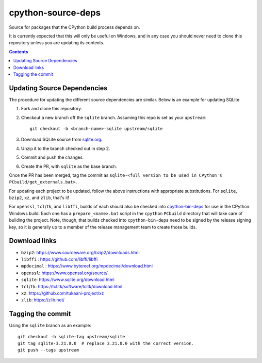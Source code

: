 cpython-source-deps
===================

Source for packages that the CPython build process depends on.

It is currently expected that this will only be useful on Windows,
and in any case you should never need to clone this repository
unless you are updating its contents.

.. contents::

Updating Source Dependencies
----------------------------

The procedure for updating the different source dependencies are similar.  Below
is an example for updating SQLite::


1. Fork and clone this repository.

2. Checkout a new branch off the ``sqlite`` branch. Assuming this repo is set
   as your ``upstream``::

      git checkout -b <branch-name>-sqlite upstream/sqlite

3. Download SQLite source from `sqlite.org <https://www.sqlite.org>`_.

4. Unzip it to the branch checked out in step 2.

5. Commit and push the changes.

6. Create the PR, with ``sqlite`` as the base branch.

Once the PR has been merged, tag the commit as
``sqlite-<full version to be used in CPython's PCbuild/get_externals.bat>``.

For updating each project to be updated, follow the above instructions with
appropriate substitutions.  For ``sqlite``, ``bzip2``, ``xz``, and ``zlib``,
that's it!

For ``openssl``, ``tcl``/``tk``, and ``libffi``, builds of each should also be
checked into `cpython-bin-deps <https://github.com/python/cpython-bin-deps/>`_
for use in the CPython Windows build.  Each one has a ``prepare_<name>.bat``
script in the ``cpython`` ``PCbuild`` directory that will take care of building
the project.  Note, though, that builds checked into ``cpython-bin-deps`` need
to be signed by the release signing key, so it is generally up to a member of
the release management team to create those builds.


Download links
--------------

- ``bzip2``: https://www.sourceware.org/bzip2/downloads.html
- ``libffi`` : https://github.com/libffi/libffi
- ``mpdecimal`` : https://www.bytereef.org/mpdecimal/download.html
- ``openssl``: https://www.openssl.org/source/
- ``sqlite``: https://www.sqlite.org/download.html
- ``tcl``/``tk``: https://tcl.tk/software/tcltk/download.html
- ``xz``: https://github.com/tukaani-project/xz
- ``zlib``: https://zlib.net/

Tagging the commit
------------------

Using the ``sqlite`` branch as an example::

   git checkout -b sqlite-tag upstream/sqlite
   git tag sqlite-3.21.0.0  # replace 3.21.0.0 with the correct version.
   git push --tags upstream

